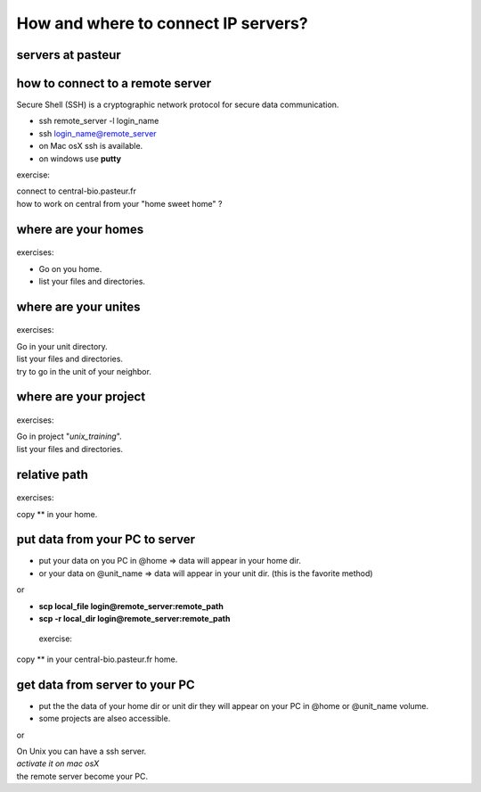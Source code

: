 .. _Connect_IP_servers:

************************************
How and where to connect IP servers?
************************************


servers at pasteur
==================

 
.. figure:: _static/images/ssh-pasteur-fr.png
   :class: align-center
   :width: 700px
   
how to connect to a remote server
=================================

Secure Shell (SSH) is a cryptographic network protocol for secure data communication.

* ssh remote_server -l login_name
* ssh login_name@remote_server

* on Mac osX ssh is available.
* on windows use **putty**

exercise:

| connect to central-bio.pasteur.fr
| how to work on central from your "home sweet home" ?

where are your homes
====================

.. figure:: _static/images/home_abs_path.png
   :class: align-center
   :width: 600px
  
exercises:
  
* Go on you home.
* list your files and directories.

where are your unites
=====================

.. figure:: _static/images/unites_abs_path.png
   :class: align-center
   :width: 600px

exercises:
  
| Go in your unit directory.
| list your files and directories.
| try to go in the unit of your neighbor.
   
   
where are your project
======================

.. figure:: _static/images/projets_abs_path.png
   :class: align-center
   :width: 600px

exercises:
  
| Go in project "*unix_training*\ ".
| list your files and directories.


relative path
=============

.. figure:: _static/images/relative_path.png
   :class: align-center
   :width: 600px

 
exercises:
  
| copy ** in your home.

put data from your PC to server
===============================


* put your data on you PC in @home => data will appear in your home dir.
* or your data on @unit_name  => data will appear in your unit dir.
  (this is the favorite method)
  
or

* **scp local_file login@remote_server:remote_path**
* **scp -r local_dir login@remote_server:remote_path**

 exercise:
  
| copy ** in your central-bio.pasteur.fr home.


get data from server to your PC
===============================


* put the the data of your home dir or unit dir
  they will appear on your PC in @home or @unit_name volume.
* some projects are alseo accessible. 

or
 
| On Unix you can have a ssh server.
| *activate it on mac osX*
| the remote server become your PC.

